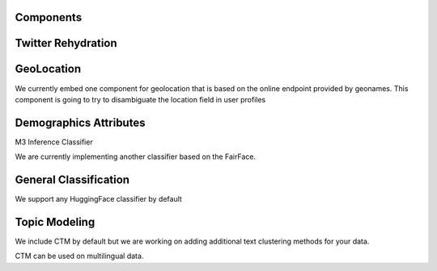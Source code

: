 Components
==========

Twitter Rehydration
===================

GeoLocation
===========

We currently embed one component for geolocation that is based on the online endpoint provided
by geonames. This component is going to try to disambiguate the location field in user profiles

Demographics Attributes
=======================

M3 Inference Classifier

We are currently implementing another classifier based on the FairFace.

General Classification
======================

We support any HuggingFace classifier by default

Topic Modeling
==============

We include CTM by default but we are working on adding additional text clustering methods for your data.

CTM can be used on multilingual data.

